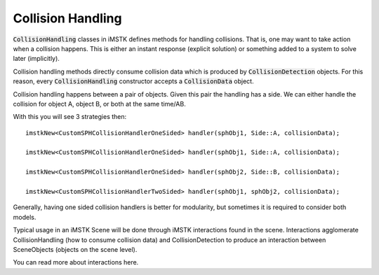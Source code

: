 Collision Handling
==================

:code:`CollisionHandling` classes in iMSTK defines methods for handling collisions. That is, one may want to take action when a collision happens. This is either an instant response (explicit solution) or something added to a system to solve later (implicitly).

Collision handling methods directly consume collision data which is produced by :code:`CollisionDetection` objects. For this reason, every :code:`CollisionHandling` constructor accepts a :code:`CollisionData` object.

Collision handling happens between a pair of objects. Given this pair the handling has a side. We can either handle the collision for object A, object B, or both at the same time/AB.

With this you will see 3 strategies then:

::

    imstkNew<CustomSPHCollisionHandlerOneSided> handler(sphObj1, Side::A, collisionData);

    imstkNew<CustomSPHCollisionHandlerOneSided> handler(sphObj1, Side::A, collisionData);

    imstkNew<CustomSPHCollisionHandlerOneSided> handler(sphObj2, Side::B, collisionData);

    imstkNew<CustomSPHCollisionHandlerTwoSided> handler(sphObj1, sphObj2, collisionData);

Generally, having one sided collision handlers is better for modularity, but sometimes it is required to consider both models.

Typical usage in an iMSTK Scene will be done through iMSTK interactions found in the scene. Interactions agglomerate CollisionHandling (how to consume collision data) and CollisionDetection to produce an interaction between SceneObjects (objects on the scene level).

You can read more about interactions here.